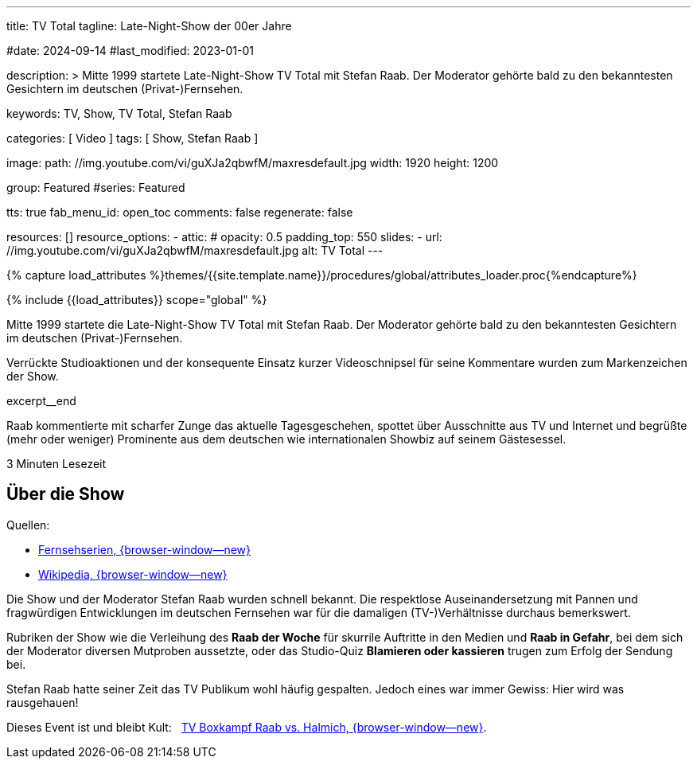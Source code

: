 ---
title:                                  TV Total
tagline:                                Late-Night-Show der 00er Jahre

#date:                                  2024-09-14
#last_modified:                         2023-01-01

description: >
                                        Mitte 1999 startete Late-Night-Show TV Total mit Stefan Raab.
                                        Der Moderator gehörte bald zu den bekanntesten Gesichtern im
                                        deutschen (Privat-)Fernsehen.

keywords:                               TV, Show, TV Total, Stefan Raab

categories:                             [ Video ]
tags:                                   [ Show, Stefan Raab ]

image:
  path:                                 //img.youtube.com/vi/guXJa2qbwfM/maxresdefault.jpg
  width:                                1920
  height:                               1200

group:                                  Featured
#series:                                Featured

tts:                                    true
fab_menu_id:                            open_toc
comments:                               false
regenerate:                             false

resources:                              []
resource_options:
  - attic:
#     opacity:                          0.5
      padding_top:                      550
      slides:
        - url:                          //img.youtube.com/vi/guXJa2qbwfM/maxresdefault.jpg
          alt:                          TV Total
---

// Page Initializer
// =============================================================================
// Enable the Liquid Preprocessor
:page-liquid:

// Set (local) page attributes here
// -----------------------------------------------------------------------------
// :page--attr:                         <attr-value>
:url-video--tv-boxkampf:                /pages/public/video/show/tv-total/#raab-vs-halmich

//  Load Liquid procedures
// -----------------------------------------------------------------------------
{% capture load_attributes %}themes/{{site.template.name}}/procedures/global/attributes_loader.proc{%endcapture%}

// Load page attributes
// -----------------------------------------------------------------------------
{% include {{load_attributes}} scope="global" %}


// Page content
// ~~~~~~~~~~~~~~~~~~~~~~~~~~~~~~~~~~~~~~~~~~~~~~~~~~~~~~~~~~~~~~~~~~~~~~~~~~~~~
[role="dropcap"]
Mitte 1999 startete die Late-Night-Show TV Total mit Stefan Raab. Der Moderator
gehörte bald zu den bekanntesten Gesichtern im deutschen (Privat-)Fernsehen.

Verrückte Studioaktionen und der konsequente Einsatz kurzer Videoschnipsel
für seine Kommentare wurden zum Markenzeichen der Show.

excerpt__end

// Include sub-documents (if any)
// -----------------------------------------------------------------------------
Raab kommentierte mit scharfer Zunge das aktuelle Tagesgeschehen, spottet über
Ausschnitte aus TV und Internet und begrüßte (mehr oder weniger) Prominente aus
dem deutschen wie internationalen Showbiz auf seinem Gästesessel.

++++
<div class="video-title">
  <i class="mdib mdi-bs-primary mdib-clock mdib-24px mr-2"></i>
  3 Minuten Lesezeit
</div>
++++

// Include sub-documents (if any)
// -----------------------------------------------------------------------------
[role="mt-5"]
== Über die Show

Quellen:

* https://www.fernsehserien.de/tv-total[Fernsehserien, {browser-window--new} ]
* https://de.wikipedia.org/wiki/TV_total[Wikipedia, {browser-window--new} ]

[role="mt-4"]
Die Show und der Moderator Stefan Raab wurden schnell bekannt. Die respektlose
Auseinandersetzung mit Pannen und fragwürdigen Entwicklungen im deutschen
Fernsehen war für die damaligen (TV-)Verhältnisse durchaus bemerkswert.

Rubriken der Show wie die Verleihung des *Raab der Woche* für skurrile
Auftritte in den Medien und *Raab in Gefahr*, bei dem sich der Moderator
diversen Mutproben aussetzte, oder das Studio-Quiz *Blamieren oder kassieren*
trugen zum Erfolg der Sendung bei.

Stefan Raab hatte seiner Zeit das TV Publikum wohl häufig gespalten. Jedoch
eines war immer Gewiss: Hier wird was rausgehauen!

[role="mt-4 mb-7"]
Dieses Event ist und bleibt Kult: &nbsp;
link:{url-video--tv-boxkampf}[TV Boxkampf Raab vs. Halmich, {browser-window--new}].

